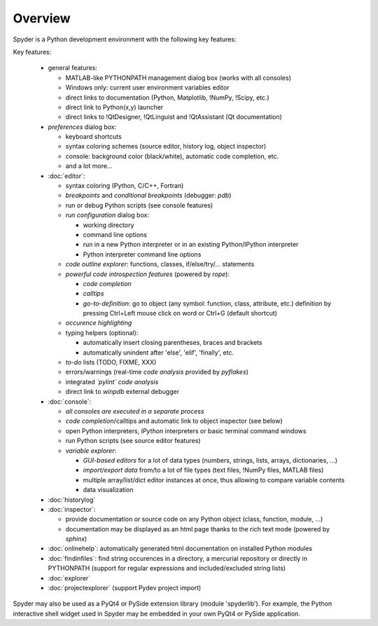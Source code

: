 Overview
========

Spyder is a Python development environment with the following key features:

Key features:

  * general features:
  
    * MATLAB-like PYTHONPATH management dialog box (works with all consoles)
    * Windows only: current user environment variables editor
    * direct links to documentation (Python, Matplotlib, !NumPy, !Scipy, etc.)
    * direct link to Python(x,y) launcher
    * direct links to !QtDesigner, !QtLinguist and !QtAssistant (Qt documentation)
    
  * *preferences* dialog box:
  
    * keyboard shortcuts
    * syntax coloring schemes (source editor, history log, object inspector)
    * console: background color (black/white), automatic code completion, etc.
    * and a lot more...
    
  * :doc:`editor`:
  
    * syntax coloring (Python, C/C++, Fortran)
    * *breakpoints* and *conditional breakpoints* (debugger: `pdb`)
    * run or debug Python scripts (see console features)
    * *run configuration* dialog box:
    
      * working directory
      * command line options
      * run in a new Python interpreter or in an existing Python/IPython interpreter
      * Python interpreter command line options
      
    * *code outline explorer*: functions, classes, if/else/try/... statements
    * *powerful code introspection features* (powered by `rope`):
    
      * *code completion*
      * *calltips*
      * *go-to-definition*: go to object (any symbol: function, class, attribute, etc.) definition by pressing Ctrl+Left mouse click on word or Ctrl+G (default shortcut)
      
    * *occurence highlighting*
    * typing helpers (optional):
    
      * automatically insert closing parentheses, braces and brackets
      * automatically unindent after 'else', 'elif', 'finally', etc.
      
    * *to-do* lists (TODO, FIXME, XXX)
    * errors/warnings (real-time *code analysis* provided by `pyflakes`)
    * integrated *`pylint` code analysis*
    * direct link to `winpdb` external debugger
    
  * :doc:`console`:
  
    * *all consoles are executed in a separate process*
    * *code completion*/calltips and automatic link to object inspector (see below)
    * open Python interpreters, *IPython* interpreters or basic terminal command windows
    * run Python scripts (see source editor features)
    * *variable explorer*:
    
      * *GUI-based editors* for a lot of data types (numbers, strings, lists, arrays, dictionaries, ...)
      * *import/export data* from/to a lot of file types (text files, !NumPy files, MATLAB files)
      * multiple array/list/dict editor instances at once, thus allowing to compare variable contents
      * data visualization
      
  * :doc:`historylog`
  * :doc:`inspector`:
  
    * provide documentation or source code on any Python object (class, function, module, ...)
    * documentation may be displayed as an html page thanks to the rich text mode (powered by `sphinx`)
    
  * :doc:`onlinehelp`: automatically generated html documentation on installed Python modules
  * :doc:`findinfiles`: find string occurences in a directory, a mercurial repository or directly in PYTHONPATH (support for regular expressions and  included/excluded string lists)
  * :doc:`explorer`
  * :doc:`projectexplorer` (support Pydev project import)


Spyder may also be used as a PyQt4 or PySide extension library 
(module 'spyderlib'). For example, the Python interactive shell widget 
used in Spyder may be embedded in your own PyQt4 or PySide application.
